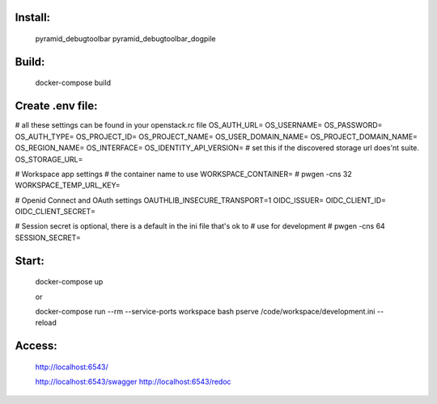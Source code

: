 

Install:
========

    pyramid_debugtoolbar
    pyramid_debugtoolbar_dogpile


Build:
======

    docker-compose build


Create .env file:
=================


# all these settings can be found in your openstack.rc file
OS_AUTH_URL=
OS_USERNAME=
OS_PASSWORD=
OS_AUTH_TYPE=
OS_PROJECT_ID=
OS_PROJECT_NAME=
OS_USER_DOMAIN_NAME=
OS_PROJECT_DOMAIN_NAME=
OS_REGION_NAME=
OS_INTERFACE=
OS_IDENTITY_API_VERSION=
# set this if the discovered storage url does'nt suite.
OS_STORAGE_URL=

# Workspace app settings
# the container name to use
WORKSPACE_CONTAINER=
# pwgen -cns 32
WORKSPACE_TEMP_URL_KEY=

# Openid Connect and OAuth settings
OAUTHLIB_INSECURE_TRANSPORT=1
OIDC_ISSUER=
OIDC_CLIENT_ID=
OIDC_CLIENT_SECRET=

# Session secret is optional, there is a default in the ini file that's ok to
# use for development
# pwgen -cns 64
SESSION_SECRET=



Start:
======

    docker-compose up

    or

    docker-compose run --rm --service-ports workspace bash
    pserve /code/workspace/development.ini --reload


Access:
=======

    http://localhost:6543/

    http://localhost:6543/swagger
    http://localhost:6543/redoc



